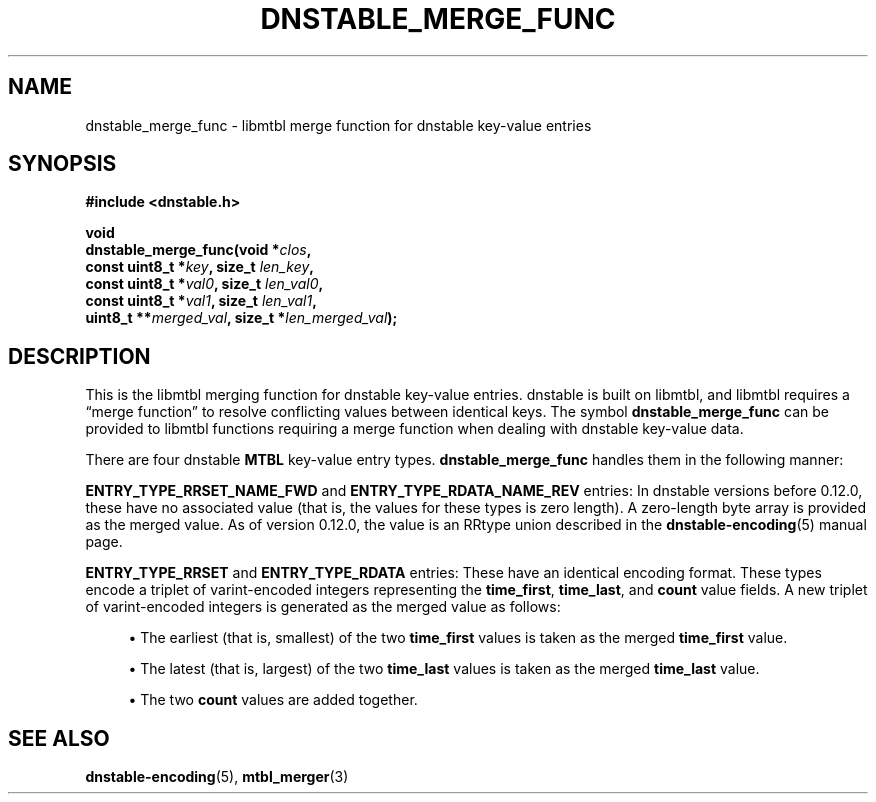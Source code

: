 '\" t
.\"     Title: dnstable_merge_func
.\"    Author: [FIXME: author] [see http://docbook.sf.net/el/author]
.\" Generator: DocBook XSL Stylesheets v1.79.1 <http://docbook.sf.net/>
.\"      Date: 07/02/2021
.\"    Manual: \ \&
.\"    Source: \ \&
.\"  Language: English
.\"
.TH "DNSTABLE_MERGE_FUNC" "3" "07/02/2021" "\ \&" "\ \&"
.\" -----------------------------------------------------------------
.\" * Define some portability stuff
.\" -----------------------------------------------------------------
.\" ~~~~~~~~~~~~~~~~~~~~~~~~~~~~~~~~~~~~~~~~~~~~~~~~~~~~~~~~~~~~~~~~~
.\" http://bugs.debian.org/507673
.\" http://lists.gnu.org/archive/html/groff/2009-02/msg00013.html
.\" ~~~~~~~~~~~~~~~~~~~~~~~~~~~~~~~~~~~~~~~~~~~~~~~~~~~~~~~~~~~~~~~~~
.ie \n(.g .ds Aq \(aq
.el       .ds Aq '
.\" -----------------------------------------------------------------
.\" * set default formatting
.\" -----------------------------------------------------------------
.\" disable hyphenation
.nh
.\" disable justification (adjust text to left margin only)
.ad l
.\" -----------------------------------------------------------------
.\" * MAIN CONTENT STARTS HERE *
.\" -----------------------------------------------------------------
.SH "NAME"
dnstable_merge_func \- libmtbl merge function for dnstable key\-value entries
.SH "SYNOPSIS"
.sp
\fB#include <dnstable\&.h>\fR
.sp
.nf
\fBvoid
dnstable_merge_func(void *\fR\fB\fIclos\fR\fR\fB,
                    const uint8_t *\fR\fB\fIkey\fR\fR\fB, size_t \fR\fB\fIlen_key\fR\fR\fB,
                    const uint8_t *\fR\fB\fIval0\fR\fR\fB, size_t \fR\fB\fIlen_val0\fR\fR\fB,
                    const uint8_t *\fR\fB\fIval1\fR\fR\fB, size_t \fR\fB\fIlen_val1\fR\fR\fB,
                    uint8_t **\fR\fB\fImerged_val\fR\fR\fB, size_t *\fR\fB\fIlen_merged_val\fR\fR\fB);\fR
.fi
.SH "DESCRIPTION"
.sp
This is the libmtbl merging function for dnstable key\-value entries\&. dnstable is built on libmtbl, and libmtbl requires a \(lqmerge function\(rq to resolve conflicting values between identical keys\&. The symbol \fBdnstable_merge_func\fR can be provided to libmtbl functions requiring a merge function when dealing with dnstable key\-value data\&.
.sp
There are four dnstable \fBMTBL\fR key\-value entry types\&. \fBdnstable_merge_func\fR handles them in the following manner:
.sp
\fBENTRY_TYPE_RRSET_NAME_FWD\fR and \fBENTRY_TYPE_RDATA_NAME_REV\fR entries: In dnstable versions before 0\&.12\&.0, these have no associated value (that is, the values for these types is zero length)\&. A zero\-length byte array is provided as the merged value\&. As of version 0\&.12\&.0, the value is an RRtype union described in the \fBdnstable\-encoding\fR(5) manual page\&.
.sp
\fBENTRY_TYPE_RRSET\fR and \fBENTRY_TYPE_RDATA\fR entries: These have an identical encoding format\&. These types encode a triplet of varint\-encoded integers representing the \fBtime_first\fR, \fBtime_last\fR, and \fBcount\fR value fields\&. A new triplet of varint\-encoded integers is generated as the merged value as follows:
.sp
.RS 4
.ie n \{\
\h'-04'\(bu\h'+03'\c
.\}
.el \{\
.sp -1
.IP \(bu 2.3
.\}
The earliest (that is, smallest) of the two
\fBtime_first\fR
values is taken as the merged
\fBtime_first\fR
value\&.
.RE
.sp
.RS 4
.ie n \{\
\h'-04'\(bu\h'+03'\c
.\}
.el \{\
.sp -1
.IP \(bu 2.3
.\}
The latest (that is, largest) of the two
\fBtime_last\fR
values is taken as the merged
\fBtime_last\fR
value\&.
.RE
.sp
.RS 4
.ie n \{\
\h'-04'\(bu\h'+03'\c
.\}
.el \{\
.sp -1
.IP \(bu 2.3
.\}
The two
\fBcount\fR
values are added together\&.
.RE
.SH "SEE ALSO"
.sp
\fBdnstable\-encoding\fR(5), \fBmtbl_merger\fR(3)
